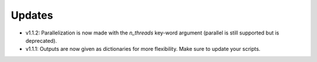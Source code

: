 Updates
=======

- v1.1.2: Parallelization is now made with the `n_threads` key-word argument (parallel is still supported but is deprecated).

- v1.1.1: Outputs are now given as dictionaries for more flexibility. Make sure
  to update your scripts.
